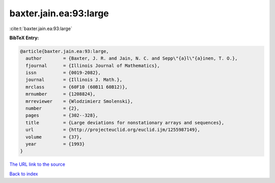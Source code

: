 baxter.jain.ea:93:large
=======================

:cite:t:`baxter.jain.ea:93:large`

**BibTeX Entry:**

.. code-block:: bibtex

   @article{baxter.jain.ea:93:large,
     author        = {Baxter, J. R. and Jain, N. C. and Sepp\"{a}l\"{a}inen, T. O.},
     fjournal      = {Illinois Journal of Mathematics},
     issn          = {0019-2082},
     journal       = {Illinois J. Math.},
     mrclass       = {60F10 (60B11 60B12)},
     mrnumber      = {1208824},
     mrreviewer    = {Wlodzimierz Smolenski},
     number        = {2},
     pages         = {302--328},
     title         = {Large deviations for nonstationary arrays and sequences},
     url           = {http://projecteuclid.org/euclid.ijm/1255987149},
     volume        = {37},
     year          = {1993}
   }

`The URL link to the source <http://projecteuclid.org/euclid.ijm/1255987149>`__


`Back to index <../By-Cite-Keys.html>`__

